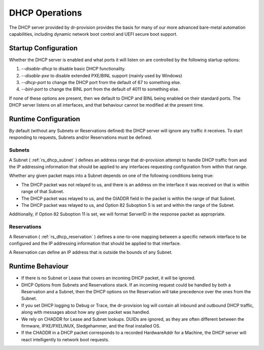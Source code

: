 .. Copyright (c) 2021 RackN Inc.
.. Licensed under the Apache License, Version 2.0 (the "License");
.. Digital Rebar Platform documentation under Digital Rebar master license
.. index::
  pair: Digital Rebar Platform; DHCP Operations

.. _rs_dhcp_ops:

DHCP Operations
===============

The DHCP server provided by dr-provision provides the basis for many of
our more advanced bare-metal automation capabilities, including dynamic
network boot control and UEFI secure boot support.

Startup Configuration
---------------------

Whether the DHCP server is enabled and what ports it will listen on are controlled
by the following startup options:

1. `--disable-dhcp` to disable basic DHCP functionality.
2. `--disable-pxe` to disable extended PXE/BINL support (mainly used by Windows)
3. `--dhcp-port` to change the DHCP port from the default of 67 to something else.
4. `--binl-port` to change the BINL port from the default of 4011 to something else.

If none of these options are present, then we default to DHCP and BINL being enabled
on their standard ports.  The DHCP server listens on all interfaces, and that
behaviour cannot be modified at the present time.

Runtime Configuration
---------------------

By default (without any Subnets or Reservations defined) the DHCP server will
ignore any traffic it receives.  To start responding to requests, Subnets and/or
Reservations must be defined.

Subnets
~~~~~~~

A Subnet ( :ref:`rs_dhcp_subnet` ) defines an address range that dr-provision attempt to handle DHCP traffic
from and the IP addressing information that should be applied to any interfaces requesting
configuration from within that range.

Whether any given packet maps into a Subnet depends on one of the following conditions being true:

- The DHCP packet was not relayed to us, and there is an address on the interface it was
  received on that is within range of that Subnet.
- The DHCP packet was relayed to us, and the GIADDR field in the packet is within the range of
  that Subnet.
- The DHCP packet was relayed to us, and Option 82 Suboption 5 is set and within the range of the Subnet.

Additionally, if Option 82 Suboption 11 is set, we will format ServerID in the response packet as appropriate.

Reservations
~~~~~~~~~~~~

A Reservation ( :ref:`rs_dhcp_reservation` ) defines a one-to-one mapping between a specific network interface
to be configured and the IP addressing information that should be applied to that interface.

A Reservation can define an IP address that is outside the bounds of any Subnet.

Runtime Behaviour
-----------------

- If there is no Subnet or Lease that covers an incoming DHCP packet, it will be ignored.
- DHCP Options from Subnets and Reservations stack.  If an incoming request could be handled by both
  a Reservation and a Subnet, then the DHCP options on the Reservation will take precedence over the
  ones from the Subnet.
- If you set DHCP logging to Debug or Trace, the dr-provision log will contain all inbound and
  outbound DHCP traffic, along with messages about how any given packet was handled.
- We rely on CHADDR for Lease and Subnet lookups.  DUIDs are ignored, as they are often different between
  the firmware, IPXE/PXELINUX, Sledgehammer, and the final installed OS.
- If the CHADDR in a DHCP packet corresponds to a recorded HardwareAddr for a Machine, the DHCP server will
  react intelligently to network boot requests.

